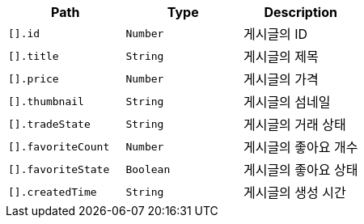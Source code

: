 |===
|Path|Type|Description

|`+[].id+`
|`+Number+`
|게시글의 ID

|`+[].title+`
|`+String+`
|게시글의 제목

|`+[].price+`
|`+Number+`
|게시글의 가격

|`+[].thumbnail+`
|`+String+`
|게시글의 섬네일

|`+[].tradeState+`
|`+String+`
|게시글의 거래 상태

|`+[].favoriteCount+`
|`+Number+`
|게시글의 좋아요 개수

|`+[].favoriteState+`
|`+Boolean+`
|게시글의 좋아요 상태

|`+[].createdTime+`
|`+String+`
|게시글의 생성 시간

|===
